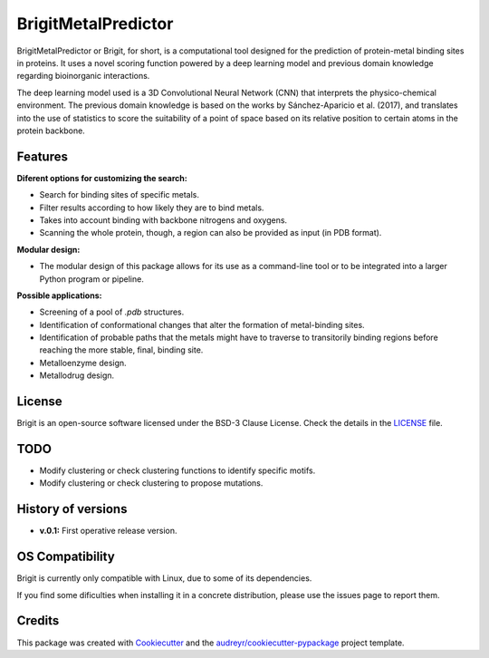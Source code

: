 ===============
BrigitMetalPredictor
===============

.. image:: https://img.shields.io/pypi/v/brigitmetalpredictor.svg
        :target: https://pypi.python.org/pypi/brigitmetalpredictor

.. image:: https://img.shields.io/travis/RaulFD-creator/brigitmetalpredictor.svg
        :target: https://travis-ci.com/RaulFD-creator/brigitmetalpredictor

.. image:: https://readthedocs.org/projects/brigitmetalpredictor/badge/?version=latest
        :target: https://brigitmetalpredictor.readthedocs.io/en/latest/?version=latest
        :alt: Documentation Status



BrigitMetalPredictor or Brigit, for short, is a computational tool designed for the prediction of protein-metal
binding sites in proteins. It uses a novel scoring function powered by
a deep learning model and previous domain knowledge regarding bioinorganic
interactions.

The deep learning model used is a 3D Convolutional Neural Network (CNN) that
interprets the physico-chemical environment. The previous domain knowledge is 
based on the works by Sánchez-Aparicio et al. (2017), and translates into the 
use of statistics to score the suitability of a point of space based on its 
relative position to certain atoms in the protein backbone.

Features
--------
**Diferent options for customizing the search:**

* Search for binding sites of specific metals.
* Filter results according to how likely they are to bind metals.
* Takes into account binding with backbone nitrogens and oxygens.
* Scanning the whole protein, though, a region can also be provided as input (in PDB format).

**Modular design:**

* The modular design of this package allows for its use as a command-line tool or to be integrated into a larger Python program or pipeline.

**Possible applications:**

* Screening of a pool of `.pdb` structures.
* Identification of conformational changes that alter the formation of metal-binding sites.
* Identification of probable paths that the metals might have to traverse to transitorily binding regions before reaching the more stable, final, binding site.
* Metalloenzyme design.
* Metallodrug design.

License
-------
Brigit is an open-source software licensed under the BSD-3 Clause License. Check the details in the `LICENSE <https://github.com/raulfd-creator/brigit/blob/master/LICENSE>`_ file.

TODO
----

* Modify clustering or check clustering functions to identify specific motifs.
* Modify clustering or check clustering to propose mutations.

History of versions
-------------------
* **v.0.1:** First operative release version.

OS Compatibility
----------------
Brigit is currently only compatible with Linux, due to some of its dependencies.

If you find some dificulties when installing it in a concrete distribution, please use the issues page to report them.


Credits
-------

This package was created with Cookiecutter_ and the `audreyr/cookiecutter-pypackage`_ project template.

.. _Cookiecutter: https://github.com/audreyr/cookiecutter
.. _`audreyr/cookiecutter-pypackage`: https://github.com/audreyr/cookiecutter-pypackage
